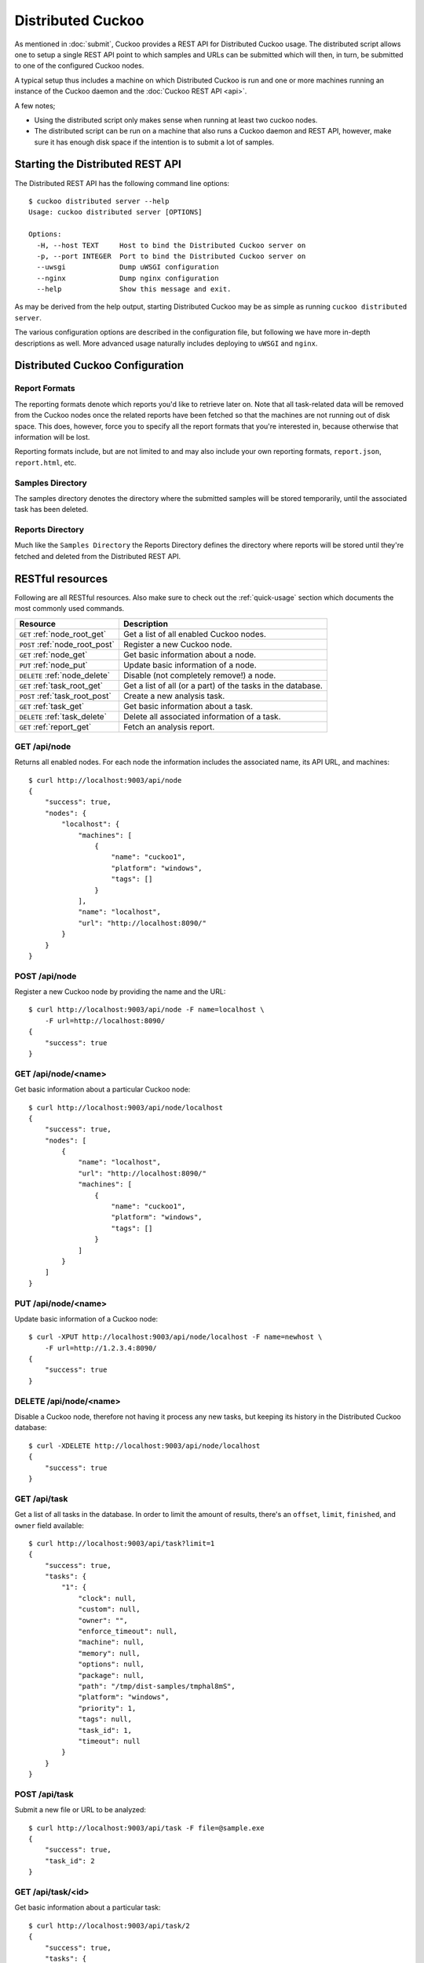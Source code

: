 ==================
Distributed Cuckoo
==================

As mentioned in :doc:`submit`, Cuckoo provides a REST API for Distributed
Cuckoo usage. The distributed script allows one to setup a single REST API
point to which samples and URLs can be submitted which will then, in turn, be
submitted to one of the configured Cuckoo nodes.

A typical setup thus includes a machine on which Distributed Cuckoo is run
and one or more machines running an instance of the Cuckoo daemon and the
:doc:`Cuckoo REST API <api>`.

A few notes;

* Using the distributed script only makes sense when running at least two
  cuckoo nodes.
* The distributed script can be run on a machine that also runs a Cuckoo
  daemon and REST API, however, make sure it has enough disk space if the
  intention is to submit a lot of samples.

Starting the Distributed REST API
=================================

The Distributed REST API has the following command line options::

    $ cuckoo distributed server --help
    Usage: cuckoo distributed server [OPTIONS]

    Options:
      -H, --host TEXT     Host to bind the Distributed Cuckoo server on
      -p, --port INTEGER  Port to bind the Distributed Cuckoo server on
      --uwsgi             Dump uWSGI configuration
      --nginx             Dump nginx configuration
      --help              Show this message and exit.

As may be derived from the help output, starting Distributed Cuckoo may be as
simple as running ``cuckoo distributed server``.

The various configuration options are described in the configuration file, but
following we have more in-depth descriptions as well. More advanced usage
naturally includes deploying to ``uWSGI`` and ``nginx``.

Distributed Cuckoo Configuration
================================

Report Formats
--------------

The reporting formats denote which reports you'd like to retrieve later on.
Note that all task-related data will be removed from the Cuckoo nodes once the
related reports have been fetched so that the machines are not running out of
disk space. This does, however, force you to specify all the report formats
that you're interested in, because otherwise that information will be lost.

Reporting formats include, but are not limited to and may also include your
own reporting formats, ``report.json``, ``report.html``, etc.

Samples Directory
-----------------

The samples directory denotes the directory where the submitted samples will
be stored temporarily, until the associated task has been deleted.

Reports Directory
-----------------

Much like the ``Samples Directory`` the Reports Directory defines the
directory where reports will be stored until they're fetched and deleted from
the Distributed REST API.

RESTful resources
=================

Following are all RESTful resources. Also make sure to check out the
:ref:`quick-usage` section which documents the most commonly used commands.

+-----------------------------------+---------------------------------------------------------------+
| Resource                          | Description                                                   |
+===================================+===============================================================+
| ``GET`` :ref:`node_root_get`      | Get a list of all enabled Cuckoo nodes.                       |
+-----------------------------------+---------------------------------------------------------------+
| ``POST`` :ref:`node_root_post`    | Register a new Cuckoo node.                                   |
+-----------------------------------+---------------------------------------------------------------+
| ``GET`` :ref:`node_get`           | Get basic information about a node.                           |
+-----------------------------------+---------------------------------------------------------------+
| ``PUT`` :ref:`node_put`           | Update basic information of a node.                           |
+-----------------------------------+---------------------------------------------------------------+
| ``DELETE`` :ref:`node_delete`     | Disable (not completely remove!) a node.                      |
+-----------------------------------+---------------------------------------------------------------+
| ``GET`` :ref:`task_root_get`      | Get a list of all (or a part) of the tasks in the database.   |
+-----------------------------------+---------------------------------------------------------------+
| ``POST`` :ref:`task_root_post`    | Create a new analysis task.                                   |
+-----------------------------------+---------------------------------------------------------------+
| ``GET`` :ref:`task_get`           | Get basic information about a task.                           |
+-----------------------------------+---------------------------------------------------------------+
| ``DELETE`` :ref:`task_delete`     | Delete all associated information of a task.                  |
+-----------------------------------+---------------------------------------------------------------+
| ``GET`` :ref:`report_get`         + Fetch an analysis report.                                     |
+-----------------------------------+---------------------------------------------------------------+

.. _node_root_get:

GET /api/node
-------------

Returns all enabled nodes. For each node the information includes the
associated name, its API URL, and machines::

    $ curl http://localhost:9003/api/node
    {
        "success": true,
        "nodes": {
            "localhost": {
                "machines": [
                    {
                        "name": "cuckoo1",
                        "platform": "windows",
                        "tags": []
                    }
                ],
                "name": "localhost",
                "url": "http://localhost:8090/"
            }
        }
    }

.. _node_root_post:

POST /api/node
--------------

Register a new Cuckoo node by providing the name and the URL::

    $ curl http://localhost:9003/api/node -F name=localhost \
        -F url=http://localhost:8090/
    {
        "success": true
    }

.. _node_get:

GET /api/node/<name>
--------------------

Get basic information about a particular Cuckoo node::

    $ curl http://localhost:9003/api/node/localhost
    {
        "success": true,
        "nodes": [
            {
                "name": "localhost",
                "url": "http://localhost:8090/"
                "machines": [
                    {
                        "name": "cuckoo1",
                        "platform": "windows",
                        "tags": []
                    }
                ]
            }
        ]
    }

.. _node_put:

PUT /api/node/<name>
--------------------

Update basic information of a Cuckoo node::

    $ curl -XPUT http://localhost:9003/api/node/localhost -F name=newhost \
        -F url=http://1.2.3.4:8090/
    {
        "success": true
    }

.. _node_delete:

DELETE /api/node/<name>
-----------------------

Disable a Cuckoo node, therefore not having it process any new tasks, but
keeping its history in the Distributed Cuckoo database::

    $ curl -XDELETE http://localhost:9003/api/node/localhost
    {
        "success": true
    }

.. _task_root_get:

GET /api/task
-------------

Get a list of all tasks in the database. In order to limit the amount of
results, there's an ``offset``, ``limit``, ``finished``, and ``owner`` field
available::

    $ curl http://localhost:9003/api/task?limit=1
    {
        "success": true,
        "tasks": {
            "1": {
                "clock": null,
                "custom": null,
                "owner": "",
                "enforce_timeout": null,
                "machine": null,
                "memory": null,
                "options": null,
                "package": null,
                "path": "/tmp/dist-samples/tmphal8mS",
                "platform": "windows",
                "priority": 1,
                "tags": null,
                "task_id": 1,
                "timeout": null
            }
        }
    }

.. _task_root_post:

POST /api/task
--------------

Submit a new file or URL to be analyzed::

    $ curl http://localhost:9003/api/task -F file=@sample.exe
    {
        "success": true,
        "task_id": 2
    }

.. _task_get:

GET /api/task/<id>
------------------

Get basic information about a particular task::

    $ curl http://localhost:9003/api/task/2
    {
        "success": true,
        "tasks": {
            "2": {
                "id": 2,
                "clock": null,
                "custom": null,
                "owner": "",
                "enforce_timeout": null,
                "machine": null,
                "memory": null,
                "options": null,
                "package": null,
                "path": "/tmp/tmpPwUeXm",
                "platform": "windows",
                "priority": 1,
                "tags": null,
                "timeout": null,
                "task_id": 1,
                "node_id": 2,
                "finished": false
            }
        }
    }

.. _task_delete:

DELETE /api/task/<id>
---------------------

Delete all associated data of a task, namely the binary, the PCAP, and the
reports::

    $ curl -XDELETE http://localhost:9003/api/task/2
    {
        "success": true
    }

.. _report_get:

GET /api/report/<id>/<format>
-----------------------------

Fetch a report for the given task in the specified format::

    # Defaults to the JSON report.
    $ curl http://localhost:9003/api/report/2
    ...

.. _quick-usage:

Quick usage
===========

For practical usage the following few commands will be most interesting.

Register a Cuckoo node - a Cuckoo API running on the same machine in this
case::

    $ curl http://localhost:9003/api/node -F name=localhost -F ip=127.0.0.1

Disable a Cuckoo node::

    $ curl -XDELETE http://localhost:9003/api/node/localhost

Submit a new analysis task without any special requirements (e.g., using
Cuckoo ``tags``, a particular machine, etc)::

    $ curl http://localhost:9003/api/task -F file=@/path/to/sample.exe

Get the report of a task has been finished (if it hasn't finished you'll get
an error with code 420). Following example will default to the ``JSON``
report::

    $ curl http://localhost:9003/api/report/1

Proposed setup
==============

The following description depicts a Distributed Cuckoo setup with two Cuckoo
machines, **cuckoo0** and **cuckoo1**. In this setup the first machine,
cuckoo0, also hosts the Distributed Cuckoo REST API.

Configuration settings
----------------------

Our setup will require a couple of updates with regards to the configuration
files.

conf/cuckoo.conf
^^^^^^^^^^^^^^^^

Update ``process_results`` to ``off`` as we will be running our own results
processing script (for performance reasons).

Update ``tmppath`` to something that holds enough storage to store a few
hundred binaries. On some servers or setups ``/tmp`` may have a limited amount
of space and thus this wouldn't suffice.

Update ``connection`` to use something *not* sqlite3. Preferably PostgreSQL or
MySQL. SQLite3 doesn't support multi-threaded applications and as such is not
a good choice for systems such as Cuckoo (as-is).

You should create a database specifically for the distributed cuckoo setup. Do
not be tempted to use any existing cuckoo database in order to avoid update
problems with the DB scripts. In the configuration use the new database name.
The remaining configuration such as usernames, servers, etc can be the same as
for your cuckoo install. Don't forget to use one DB per node and one for the
machine running Distributed Cuckoo (the "management machine" or "controller").

conf/processing.conf
^^^^^^^^^^^^^^^^^^^^

You may want to disable some processing modules, such as ``virustotal``.

conf/reporting.conf
^^^^^^^^^^^^^^^^^^^

Depending on which report(s) are required for integration with your system it
might make sense to only make those report(s) that you're going to use. Thus
disabling the other ones.

conf/virtualbox.conf
^^^^^^^^^^^^^^^^^^^^

Assuming ``VirtualBox`` is the Virtual Machine manager of choice, the ``mode``
will have to be changed to ``headless`` or you will have some restless nights
(this is the default nowadays).

Setup Cuckoo
------------

On each machine you will have to run the Cuckoo Daemon, the Cuckoo API, and
one or more Cuckoo Process instances. For more information on setting that up,
please refer to :doc:`Starting Cuckoo <start>`.

Setup Distributed Cuckoo
------------------------

On the Distributed Cuckoo machine you'll have to setup the Distributed Cuckoo
REST API and the Distributed Cuckoo Worker.

As stated earlier, Distributed Cuckoo REST API may be started by running
``cuckoo distributed server`` or by deploying it properly with ``uWSGI`` and
``nginx``.

The Distributed Cuckoo Worker may be started by running
``supervisorctl start distributed`` in the ``CWD``. This will automatically
start the Worker with the correct configuration and arguments, etc.

Register Cuckoo nodes
---------------------

As outlined in :ref:`quick-usage` the Cuckoo nodes have to be registered with
the Distributed Cuckoo REST API::

    $ curl http://localhost:9003/api/node -F name=cuckoo0 -F url=http://localhost:8090/
    $ curl http://localhost:9003/api/node -F name=cuckoo1 -F url=http://1.2.3.4:8090/

Having registered the Cuckoo nodes all that's left to do now is to submit
tasks and fetch reports once finished. Documentation on these commands can be
found in the :ref:`quick-usage` section. In case your Cuckoo node is not on
``localhost``, replace ``localhost`` with the IP address of the node where
the Cuckoo REST API is running.

If you want to experiment a real load balancing between the nodes you may want
to try using a lower value for the ``threshold`` parameter in the
``$CWD/distributed/settings.py`` file as the default value is ``500`` (meaning
tasks are assigned to Cuckoo nodes in batches of 500).
